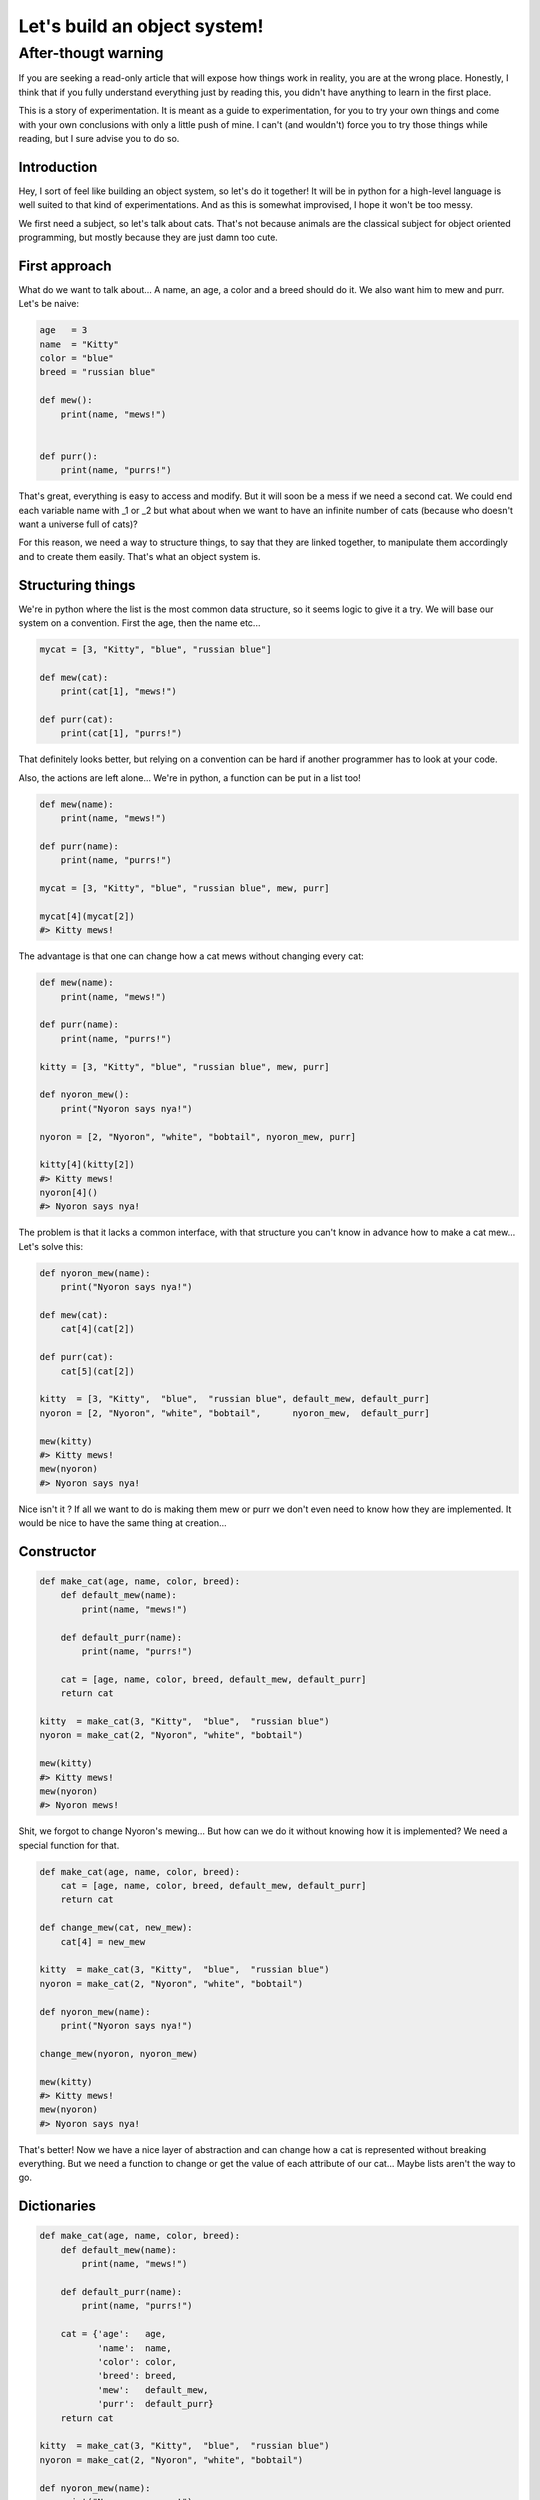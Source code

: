 =============================
Let's build an object system!
=============================

After-thougt warning
--------------------

If you are seeking a read-only article that will expose how things work in
reality, you are at the wrong place. Honestly, I think that if you fully
understand everything just by reading this, you didn't have anything to learn
in the first place.

This is a story of experimentation. It is meant as a guide to
experimentation, for you to try your own things and come with your own
conclusions with only a little push of mine. I can't (and wouldn't) force you
to try those things while reading, but I sure advise you to do so.

Introduction
============

Hey, I sort of feel like building an object system, so let's do it together!
It will be in python for a high-level language is well suited to that kind of
experimentations. And as this is somewhat improvised, I hope it won't be too
messy.


We first need a subject, so let's talk about cats. That's not because animals
are the classical subject for object oriented programming, but mostly because
they are just damn too cute.

First approach
==============

What do we want to talk about... A name, an age, a color and a breed should
do it. We also want him to mew and purr. Let's be naive:

.. code:: python

    age   = 3
    name  = "Kitty"
    color = "blue"
    breed = "russian blue"

    def mew():
        print(name, "mews!")


    def purr():
        print(name, "purrs!")

That's great, everything is easy to access and modify. But it will soon be a
mess if we need a second cat. We could end each variable name with _1 or _2
but what about when we want to have an infinite number of cats (because who
doesn't want a universe full of cats)?

For this reason, we need a way to structure things, to say that they are
linked together, to manipulate them accordingly and to create them easily.
That's what an object system is.

Structuring things
==================

We're in python where the list is the most common data structure, so it seems
logic to give it a try. We will base our system on a convention. First the
age, then the name etc...

.. code:: python

    mycat = [3, "Kitty", "blue", "russian blue"]

    def mew(cat):
        print(cat[1], "mews!")

    def purr(cat):
        print(cat[1], "purrs!")

That definitely looks better, but relying on a convention can be hard if
another programmer has to look at your code.

Also, the actions are left alone... We're in python, a function can be put in
a list too!

.. code:: python

    def mew(name):
        print(name, "mews!")

    def purr(name):
        print(name, "purrs!")

    mycat = [3, "Kitty", "blue", "russian blue", mew, purr]

    mycat[4](mycat[2])
    #> Kitty mews!

The advantage is that one can change how a cat mews without changing every
cat:

.. code:: python

    def mew(name):
        print(name, "mews!")

    def purr(name):
        print(name, "purrs!")

    kitty = [3, "Kitty", "blue", "russian blue", mew, purr]

    def nyoron_mew():
        print("Nyoron says nya!")

    nyoron = [2, "Nyoron", "white", "bobtail", nyoron_mew, purr]

    kitty[4](kitty[2])
    #> Kitty mews!
    nyoron[4]()
    #> Nyoron says nya!

The problem is that it lacks a common interface, with that structure you
can't know in advance how to make a cat mew... Let's solve this:

.. code:: python

    def nyoron_mew(name):
        print("Nyoron says nya!")

    def mew(cat):
        cat[4](cat[2])

    def purr(cat):
        cat[5](cat[2])

    kitty  = [3, "Kitty",  "blue",  "russian blue", default_mew, default_purr]
    nyoron = [2, "Nyoron", "white", "bobtail",      nyoron_mew,  default_purr]

    mew(kitty)
    #> Kitty mews!
    mew(nyoron)
    #> Nyoron says nya!

Nice isn't it ? If all we want to do is making them mew or purr we don't even
need to know how they are implemented. It would be nice to have the same
thing at creation...

Constructor
===========

.. code:: python

    def make_cat(age, name, color, breed):
        def default_mew(name):
            print(name, "mews!")

        def default_purr(name):
            print(name, "purrs!")

        cat = [age, name, color, breed, default_mew, default_purr]
        return cat

    kitty  = make_cat(3, "Kitty",  "blue",  "russian blue")
    nyoron = make_cat(2, "Nyoron", "white", "bobtail")

    mew(kitty)
    #> Kitty mews!
    mew(nyoron)
    #> Nyoron mews!

Shit, we forgot to change Nyoron's mewing... But how can we do it without
knowing how it is implemented? We need a special function for that.

.. code:: python

    def make_cat(age, name, color, breed):
        cat = [age, name, color, breed, default_mew, default_purr]
        return cat

    def change_mew(cat, new_mew):
        cat[4] = new_mew

    kitty  = make_cat(3, "Kitty",  "blue",  "russian blue")
    nyoron = make_cat(2, "Nyoron", "white", "bobtail")

    def nyoron_mew(name):
        print("Nyoron says nya!")

    change_mew(nyoron, nyoron_mew)

    mew(kitty)
    #> Kitty mews!
    mew(nyoron)
    #> Nyoron says nya!

That's better! Now we have a nice layer of abstraction and can change how a
cat is represented without breaking everything. But we need a function to
change or get the value of each attribute of our cat... Maybe lists aren't
the way to go.

Dictionaries
============

.. code:: python

    def make_cat(age, name, color, breed):
        def default_mew(name):
            print(name, "mews!")

        def default_purr(name):
            print(name, "purrs!")

        cat = {'age':   age,
               'name':  name,
               'color': color,
               'breed': breed,
               'mew':   default_mew,
               'purr':  default_purr}
        return cat

    kitty  = make_cat(3, "Kitty",  "blue",  "russian blue")
    nyoron = make_cat(2, "Nyoron", "white", "bobtail")

    def nyoron_mew(name):
        print("Nyoron says nya!")

    nyoron['mew'] = nyoron_mew

    kitty['mew']()
    #> Kitty mews!
    nyoron['mew']()
    #> Nyoron says nya!

That's nice, really nice! We can do a lot with that! It seems so easy, of
course dictionaries were the way to go!

For information python and javascript object systems are built on this very
principle with just a little syntactic sugar to make it nicer. If you don't
trust me, you could do (in python):

.. code:: python

    class A():
        def __init__(self):
            self.value = 42

    a = A()
    print(a.__dict__)
    #> {'value': 42}

Layers of abstraction: comeback
===============================

Notice that we lost a bit of portability by using the dictionary directly: if
we want to change the internal name for mewing, we can't without changing all
the calls to that method.

This is easily solved with a method that we saw before.

.. code:: python

    def make_cat(age, name, color, breed):
        def default_mew(name):
            print(name, "mews!")

        def default_purr(name):
            print(name, "purrs!")

        cat = {'age':   age,
               'name':  name,
               'color': color,
               'breed': breed,
               'mew':   default_mew,
               'purr':  default_purr}
        return cat

    kitty  = make_cat(3, "Kitty",  "blue",  "russian blue")
    nyoron = make_cat(2, "Nyoron", "white", "bobtail")

    # We will do generic functions. They are simple now, but give us the
    # possibility to change things later by gluing code together.

    def getatt(cat, attr_name):
        return cat[attr_name]

    def setatt(cat, attr_name, value):
        cat[attr_name] = value

    # Some specific functions, that's just syntactic sugar
    # Notice that as we don't know the function, we take every precaution
    def mew(cat):
        return getatt(cat, 'mew')()

    def purr(cat):
        return getatt(cat, 'purr')()


    def nyoron_mew(name):
        print('Nyoron says nya!')

    setatt(nyoron, 'mew', nyoron_mew)

    mew(kitty)
    #> Kitty mews!
    mew(nyoron)
    #> Nyoron says nya!


A proper class
==============

Ok, so now we have a simplistic yet working object system. However, did you
notice the nice circle we just did? We started with an object system because
we had functions and variables everywhere and now we have functions
everywhere all over again!

The solution is easy: let's make an object that manages other objects! That's
what a class is.

So, we learned our lesson, we need a constructor, getters, setters and some
internal organisation convention. Some sugar would be cool too! We will skip
some of those here because most of the time a class isn't instanciated more
than once, but if you know how to implement it if you need to.

.. code:: python

    def make_cat_class():
        def make_cat(age, name, color, breed):
            def default_mew(name):
                print(name, "mews!")

            def default_purr(name):
                print(name, "purrs!")

            cat = {'age':   age,
                   'name':  name,
                   'color': color,
                   'breed': breed,
                   'mew':   default_mew,
                   'purr':  default_purr}
            return cat

        def getatt(cat, attr_name):
            return cat[attr_name]

        def setatt(cat, attr_name, value):
            cat[attr_name] = value

        cat_class = {"new": make_cat,
                     "get": getatt,
                     "set": setatt}
        return cat_class


    cat = make_cat_class()

    kitty  = cat["new"](3, "Kitty",  "blue",  "russian blue")
    nyoron = cat["new"](2, "Nyoron", "white", "bobtail")

    def mew(cat):
        return cat["get"](cat, 'mew')()

    def purr(cat):
        return cat["get"](cat, 'purr')()

    def nyoron_mew(name):
        print('Nyoron says nya!')

    cat["set"](nyoron, 'mew', nyoron_mew)

    mew(kitty)
    #> Kitty mews!
    mew(nyoron)
    #> Nyoron says nya!

This seems tedious... We will see later that this method has its advantages,
but for now you may like to know that python's designers thought that it was
tedious too. That's why instead of implementing it with special functions
they used special keywords ("class") and conventional function names such as
__init__() for the constructor. Those magic names are called automatically
by python itself when creating a new object.

That also means something really interesting: a class is just an object!
That's not true for every object system but it is for most, and python is one
of them:

.. code:: python

    class A()
        def __init__(self):
            self.value = 42

    print(A.__dict__)
    #>{'__module__': '__console__',
    #  '__init__': <function A.__init__ at 0x7fc88f053a60>,
    #  '__dict__': <attribute '__dict__' of 'A' objects>,
    #  '__wea kref__': <attribute '__weakref__' of 'A' objects>,
    #  '__doc__': None,
    #  '__getattribute__': <slot wrapper '__getattribute__' of 'object' objects>
    # }

Subclassing
===========

If you come from C, nothing we have done so far should have impressed you. In
fact, you must be laughing at how hard it seems to do in python what you
would have easily done using a structure with some function pointers. Well,
you would be laughing if you didn't know that this is a very unpythonic way
to do things. But we will see something that is hard to do beautifully in C
with structure: subclassing and inheritance.

We saw before that a nice side effect of our tiny object system is that it
makes dealing with special cases easier (what we did with mew() for Nyoron).
We also saw that, at least in our system, a class is just some special object.

Let's specialize then! We could say for example that all bobtail cats are
japanese (they are not called "japanese bobtail" for nothing after all) and
that their default mewing is "Nya!". They also give luck.

.. code:: python

    def make_cat_class():
        def make_cat(age, name, color, breed):
            def default_mew(name):
                print(name, "mews!")

            def default_purr(name):
                print(name, "purrs!")

            cat = {'age':   age,
                   'name':  name,
                   'color': color,
                   'breed': breed,
                   'mew':   default_mew,
                   'purr':  default_purr}
            return cat

        def getatt(cat, attr_name):
            return cat[attr_name]

        def setatt(cat, attr_name, value):
            cat[attr_name] = value

        cat_class = {"new": make_cat,
                     "get": getatt,
                     "set": setatt}
        return cat_class


    def make_japanese_cat_class():
        # We don't need to redefine everything, just what we want to change
        def make_cat(age, name, color):
            def default_mew(name):
                print(name, "says nya!")

            def default_purr(name):
                print(name, "purrs!")

            def give_luck(name):
                print(name, "gives you luck!")

            cat = {'age':   age,
                   'name':  name,
                   'color': color,
                   'breed': 'bobtail',
                   'mew':   default_mew,
                   'purr':  default_purr,
                   'luck':  give_luck}
            return cat

        cat = make_cat_class()
        cat['new'] = make_cat
        return cat

    cat = make_cat_class()
    jap = make_japanese_cat_class()

    kitty  = cat["new"](3, "Kitty",  "blue", "russian blue")
    nyoron = jap["new"](2, "Nyoron", "white")

    def mew(cat):
        return cat["get"](cat, 'mew')()

    def purr(cat):
        return cat["get"](cat, 'purr')()

    def luck(cat):
        return cat["get"](cat, "luck")()

    mew(kitty)
    #> Kitty mews!
    mew(nyoron)
    #> Nyoron says nya!

    luck(nyoron)
    #> Nyoron gives you luck!
    luck(kitty)
    #> Traceback (most recent call last):
    #  File "<input>", line 1, in <module>
    #  KeyError: 'luck'

As we can see, it is quite easy to define new classes based on the existing.
As it is our system doesn't allow us to reliably inherite from many classes,
we would have to add some way to merge two classes without getting any name
clash while still having all the functionalities. You could try as an
exercise, it is not an easy problem but it is an interesting one.

Also, as we can see from the last line we have no way to tell what the type
of a given object is right now. It is not hard to get this done, we just need
to add a name attribute to our class and a class method to check wether an
object is of this class or not.

Another strategy is to build on the error that was raised when we executed
the last line. Following the principle that asking for forgiveness is better
than asking for permission, we can just try the method on the object at hand
and see if it works. If it works, then the object had a method of this name,
good for us (checking the result would be a good idea though). If we get an
error, that's okay, it just means that it wasn't the right object.

This strategy is known as duck-typing: "If it floats and quacks as a duck, it
may not be a duck but it sure is close enough for it to be my diner". This
powerful strategy is not without link with the java adage "program to an
interface, not an implementation". I say java because it wis popularised in
this context, but it really is a good general advice.

Subclassing is a very important feature of object oriented programming, and
in many high-level languages today everything is object by subclassing.
Confused? Look back at our previous example with the A class:

.. code:: python

    class A()
        def __init__(self):
            self.value = 42

    print(A.__dict__)
    #>{'__module__': '__console__',
    #  '__init__': <function A.__init__ at 0x7fc88f053a60>,
    #  '__dict__': <attribute '__dict__' of 'A' objects>,
    #  '__wea kref__': <attribute '__weakref__' of 'A' objects>,
    #  '__doc__': None,
    #  '__getattribute__': <slot wrapper '__getattribute__' of 'object' objects>
    # }

Did you notice that appart from the constructor __init__ everything is alien
in this dictionary? Where do they come from? Actually, in python as in java,
every class inherits from a single class: Object. This class defines methods
that every class should implement and attributes that every class should
have, such as __dict__ in python that gives the dictionary representation of
an object.

A point on the vocabulary
=========================

So, all we had so far were regular lists, functions, variables and
dictionaries. Where are all those magical class, objects, methods, attributes
and so on?

The fact is that those are not magical at all. An object is an abstract
concept ; it is the group of things that forms a coherent set. A specific set
of data in memory that implements an object is called an instance. A class
is the structural convention of how we represent a specific kind of object.
It is a map of how to build (instantiate) an object.

A function that is linked to an object is called a method. That's all. It is
a regular function (at least in our system) but it is useful to have a name
for that kind of functions, and method it is.

A function that acts on a class can be considered a method too. After all, it
is part of the family of functions that are bound to something. But as they
are effective on any object of the class we give them a special name: a class
method.

In the same way, a variable that is linked to an object is called an
attribute. One can access attributes directly, but in many languages like
java it means that you can't change how the object is implemented afterward.
That's why, in java or C++, one uses special functions to get or set
attributes. In python you have a system of properties: you can transparently
put a function in place of an attribute in order to change the inner
structure without breaking any code.

We didn't really talk about constructors and destructors. Those are the name
of the methods used to create or destroy an instance. In most language they
are called automatically, but that is just syntaxic sugar like most
"object-oriented features".

Ok, I'll admit that this section may be a little confusing, just remember
that everything is easy and that you can code it in a few lines, it will be
easier.

Conclusion
==========

There are many things to say about object systems and object oriented
programming. I won't explain here how to actually use an object system,
others have done it many times. But I think that it was worth the effort to
build an object system from scratch and see how those functionalities can be
made from simple tools and data structures.

Of course, many things can be added to this simplistic system, and it
actually is a fun exercise that I encourage you to do very much.

